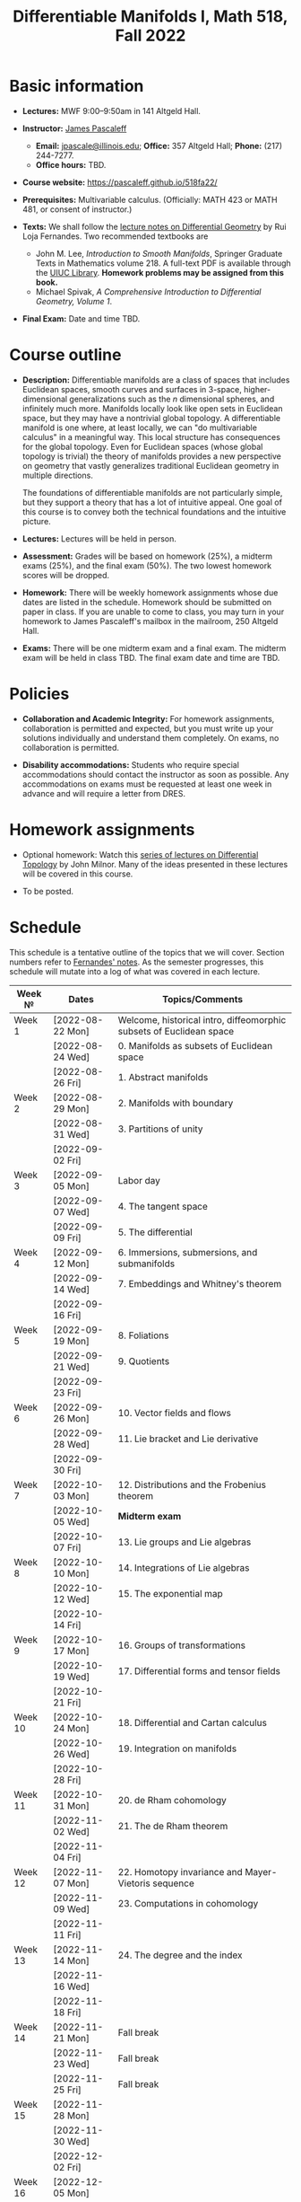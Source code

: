 #+TITLE: Differentiable Manifolds I, Math 518, Fall 2022
  
* Basic information

  - *Lectures:* MWF 9:00--9:50am in 141 Altgeld Hall.

  - *Instructor:* [[http://pascaleff.com][James Pascaleff]]
    + *Email:* [[mailto:jpascale@illinois.edu][jpascale@illinois.edu]]; *Office:* 357 Altgeld Hall; *Phone:* (217) 244-7277.
    + *Office hours:* TBD.

  - *Course website:* https://pascaleff.github.io/518fa22/

  - *Prerequisites:* Multivariable calculus. (Officially: MATH 423 or MATH 481, or consent of instructor.)

  - *Texts:* We shall follow the [[https://faculty.math.illinois.edu/~ruiloja/Meus-papers/HTML/notesDG.pdf][lecture notes on Differential Geometry]] by Rui Loja Fernandes. Two recommended textbooks are
    + John M. Lee, /Introduction to Smooth Manifolds/, Springer Graduate Texts in Mathematics volume 218.
      A full-text PDF is available through the [[https://www.library.illinois.edu/][UIUC Library]].
      *Homework problems may be assigned from this book.*
    + Michael Spivak, /A Comprehensive Introduction to Differential Geometry, Volume 1/.
    
  - *Final Exam:* Date and time TBD.

* Course outline

  - *Description:* Differentiable manifolds are a class of spaces that
    includes Euclidean spaces, smooth curves and surfaces in 3-space,
    higher-dimensional generalizations such as the $n$ dimensional
    spheres, and infinitely much more. Manifolds locally look like open
    sets in Euclidean space, but they may have a nontrivial global
    topology. A differentiable manifold is one where, at least locally,
    we can "do multivariable calculus" in a meaningful way. This local
    structure has consequences for the global topology. Even for
    Euclidean spaces (whose global topology is trivial) the theory of
    manifolds provides a new perspective on geometry that vastly
    generalizes traditional Euclidean geometry in multiple directions.

    The foundations of differentiable manifolds are not particularly
    simple, but they support a theory that has a lot of intuitive
    appeal. One goal of this course is to convey both the technical
    foundations and the intuitive picture.

  - *Lectures:* Lectures will be held in person.

  - *Assessment:* Grades will be based on homework (25%), a midterm
    exams (25%), and the final exam (50%). The two lowest homework
    scores will be dropped.

  - *Homework:* There will be weekly homework assignments whose due
    dates are listed in the schedule. Homework should be submitted on
    paper in class. If you are unable to come to class, you may turn
    in your homework to James Pascaleff's mailbox in the mailroom, 250
    Altgeld Hall.

  - *Exams:* There will be one midterm exam and a final exam. The
    midterm exam will be held in class TBD. The final exam date and
    time are TBD.

* Policies

  - *Collaboration and Academic Integrity:* For homework assignments,
    collaboration is permitted and expected, but you must write up
    your solutions individually and understand them completely. On
    exams, no collaboration is permitted.

  - *Disability accommodations:* Students who require special
    accommodations should contact the instructor as soon as
    possible. Any accommodations on exams must be requested at least
    one week in advance and will require a letter from DRES.

* Homework assignments

  - Optional homework: Watch this [[http://www.math.stonybrook.edu/Videos/IMS/Differential_Topology/][series of lectures on Differential
    Topology]] by John Milnor. Many of the ideas presented in these
    lectures will be covered in this course.

  - To be posted.

* Schedule
  This schedule is a tentative outline of the topics that we will cover. 
  Section numbers refer to [[https://faculty.math.illinois.edu/~ruiloja/Meus-papers/HTML/notesDG.pdf][Fernandes' notes]].
  As the semester progresses, this schedule will mutate into a log of what was covered in each lecture.

  | Week №  | Dates            | Topics/Comments                                                     |
  |---------+------------------+---------------------------------------------------------------------|
  | Week 1  | [2022-08-22 Mon] | Welcome, historical intro, diffeomorphic subsets of Euclidean space |
  |         | [2022-08-24 Wed] | 0. Manifolds as subsets of Euclidean space                          |
  |         | [2022-08-26 Fri] | 1. Abstract manifolds                                               |
  |---------+------------------+---------------------------------------------------------------------|
  | Week 2  | [2022-08-29 Mon] | 2. Manifolds with boundary                                          |
  |         | [2022-08-31 Wed] | 3. Partitions of unity                                              |
  |         | [2022-09-02 Fri] |                                                                     |
  |---------+------------------+---------------------------------------------------------------------|
  | Week 3  | [2022-09-05 Mon] | Labor day                                                           |
  |         | [2022-09-07 Wed] | 4. The tangent space                                                |
  |         | [2022-09-09 Fri] | 5. The differential                                                 |
  |---------+------------------+---------------------------------------------------------------------|
  | Week 4  | [2022-09-12 Mon] | 6. Immersions, submersions, and submanifolds                        |
  |         | [2022-09-14 Wed] | 7. Embeddings and Whitney's theorem                                 |
  |         | [2022-09-16 Fri] |                                                                     |
  |---------+------------------+---------------------------------------------------------------------|
  | Week 5  | [2022-09-19 Mon] | 8. Foliations                                                       |
  |         | [2022-09-21 Wed] | 9. Quotients                                                        |
  |         | [2022-09-23 Fri] |                                                                     |
  |---------+------------------+---------------------------------------------------------------------|
  | Week 6  | [2022-09-26 Mon] | 10. Vector fields and flows                                         |
  |         | [2022-09-28 Wed] | 11. Lie bracket and Lie derivative                                  |
  |         | [2022-09-30 Fri] |                                                                     |
  |---------+------------------+---------------------------------------------------------------------|
  | Week 7  | [2022-10-03 Mon] | 12. Distributions and the Frobenius theorem                         |
  |         | [2022-10-05 Wed] | *Midterm exam*                                                      |
  |         | [2022-10-07 Fri] | 13. Lie groups and Lie algebras                                     |
  |---------+------------------+---------------------------------------------------------------------|
  | Week 8  | [2022-10-10 Mon] | 14. Integrations of Lie algebras                                    |
  |         | [2022-10-12 Wed] | 15. The exponential map                                             |
  |         | [2022-10-14 Fri] |                                                                     |
  |---------+------------------+---------------------------------------------------------------------|
  | Week 9  | [2022-10-17 Mon] | 16. Groups of transformations                                       |
  |         | [2022-10-19 Wed] | 17. Differential forms and tensor fields                            |
  |         | [2022-10-21 Fri] |                                                                     |
  |---------+------------------+---------------------------------------------------------------------|
  | Week 10 | [2022-10-24 Mon] | 18. Differential and Cartan calculus                                |
  |         | [2022-10-26 Wed] | 19. Integration on manifolds                                        |
  |         | [2022-10-28 Fri] |                                                                     |
  |---------+------------------+---------------------------------------------------------------------|
  | Week 11 | [2022-10-31 Mon] | 20. de Rham cohomology                                              |
  |         | [2022-11-02 Wed] | 21. The de Rham theorem                                             |
  |         | [2022-11-04 Fri] |                                                                     |
  |---------+------------------+---------------------------------------------------------------------|
  | Week 12 | [2022-11-07 Mon] | 22. Homotopy invariance and Mayer-Vietoris sequence                 |
  |         | [2022-11-09 Wed] | 23. Computations in cohomology                                      |
  |         | [2022-11-11 Fri] |                                                                     |
  |---------+------------------+---------------------------------------------------------------------|
  | Week 13 | [2022-11-14 Mon] | 24. The degree and the index                                        |
  |         | [2022-11-16 Wed] |                                                                     |
  |         | [2022-11-18 Fri] |                                                                     |
  |---------+------------------+---------------------------------------------------------------------|
  | Week 14 | [2022-11-21 Mon] | Fall break                                                          |
  |         | [2022-11-23 Wed] | Fall break                                                          |
  |         | [2022-11-25 Fri] | Fall break                                                          |
  |---------+------------------+---------------------------------------------------------------------|
  | Week 15 | [2022-11-28 Mon] |                                                                     |
  |         | [2022-11-30 Wed] |                                                                     |
  |         | [2022-12-02 Fri] |                                                                     |
  |---------+------------------+---------------------------------------------------------------------|
  | Week 16 | [2022-12-05 Mon] |                                                                     |
  |         | [2022-12-07 Wed] |                                                                     |
  |         | [2022-12-08 Thu] | Reading day                                                         |
  |         | [2022-12-09 Fri] | First day of finals                                                 |
  |---------+------------------+---------------------------------------------------------------------|
  | Week 17 | [2022-12-16 Fri] | Last day of finals                                                  |

